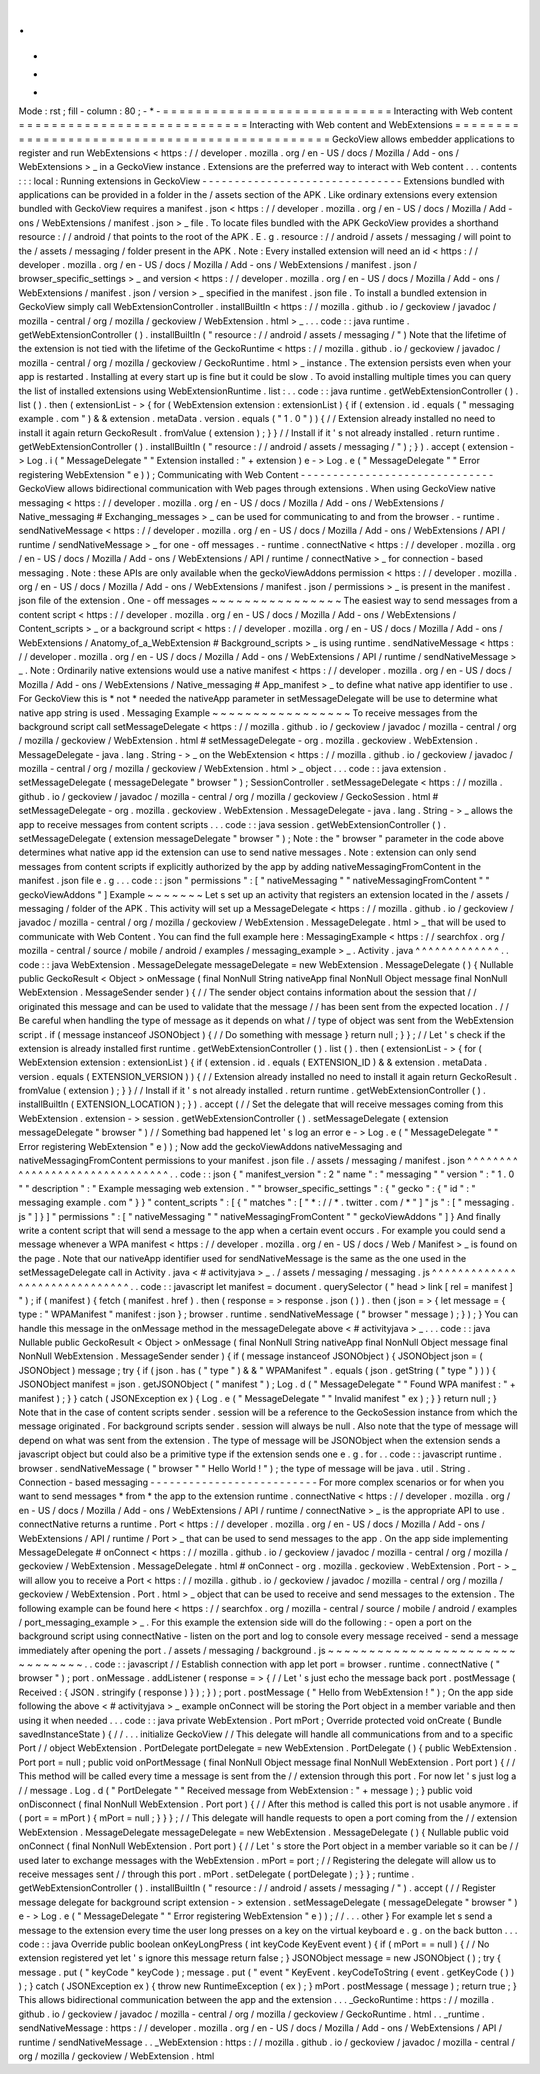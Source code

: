 .
.
-
*
-
Mode
:
rst
;
fill
-
column
:
80
;
-
*
-
=
=
=
=
=
=
=
=
=
=
=
=
=
=
=
=
=
=
=
=
=
=
=
=
=
=
=
=
Interacting
with
Web
content
=
=
=
=
=
=
=
=
=
=
=
=
=
=
=
=
=
=
=
=
=
=
=
=
=
=
=
=
Interacting
with
Web
content
and
WebExtensions
=
=
=
=
=
=
=
=
=
=
=
=
=
=
=
=
=
=
=
=
=
=
=
=
=
=
=
=
=
=
=
=
=
=
=
=
=
=
=
=
=
=
=
=
=
=
GeckoView
allows
embedder
applications
to
register
and
run
WebExtensions
<
https
:
/
/
developer
.
mozilla
.
org
/
en
-
US
/
docs
/
Mozilla
/
Add
-
ons
/
WebExtensions
>
_
in
a
GeckoView
instance
.
Extensions
are
the
preferred
way
to
interact
with
Web
content
.
.
.
contents
:
:
:
local
:
Running
extensions
in
GeckoView
-
-
-
-
-
-
-
-
-
-
-
-
-
-
-
-
-
-
-
-
-
-
-
-
-
-
-
-
-
-
-
Extensions
bundled
with
applications
can
be
provided
in
a
folder
in
the
/
assets
section
of
the
APK
.
Like
ordinary
extensions
every
extension
bundled
with
GeckoView
requires
a
manifest
.
json
<
https
:
/
/
developer
.
mozilla
.
org
/
en
-
US
/
docs
/
Mozilla
/
Add
-
ons
/
WebExtensions
/
manifest
.
json
>
_
file
.
To
locate
files
bundled
with
the
APK
GeckoView
provides
a
shorthand
resource
:
/
/
android
/
that
points
to
the
root
of
the
APK
.
E
.
g
.
resource
:
/
/
android
/
assets
/
messaging
/
will
point
to
the
/
assets
/
messaging
/
folder
present
in
the
APK
.
Note
:
Every
installed
extension
will
need
an
id
<
https
:
/
/
developer
.
mozilla
.
org
/
en
-
US
/
docs
/
Mozilla
/
Add
-
ons
/
WebExtensions
/
manifest
.
json
/
browser_specific_settings
>
_
and
version
<
https
:
/
/
developer
.
mozilla
.
org
/
en
-
US
/
docs
/
Mozilla
/
Add
-
ons
/
WebExtensions
/
manifest
.
json
/
version
>
_
specified
in
the
manifest
.
json
file
.
To
install
a
bundled
extension
in
GeckoView
simply
call
WebExtensionController
.
installBuiltIn
<
https
:
/
/
mozilla
.
github
.
io
/
geckoview
/
javadoc
/
mozilla
-
central
/
org
/
mozilla
/
geckoview
/
WebExtension
.
html
>
_
.
.
.
code
:
:
java
runtime
.
getWebExtensionController
(
)
.
installBuiltIn
(
"
resource
:
/
/
android
/
assets
/
messaging
/
"
)
Note
that
the
lifetime
of
the
extension
is
not
tied
with
the
lifetime
of
the
GeckoRuntime
<
https
:
/
/
mozilla
.
github
.
io
/
geckoview
/
javadoc
/
mozilla
-
central
/
org
/
mozilla
/
geckoview
/
GeckoRuntime
.
html
>
_
instance
.
The
extension
persists
even
when
your
app
is
restarted
.
Installing
at
every
start
up
is
fine
but
it
could
be
slow
.
To
avoid
installing
multiple
times
you
can
query
the
list
of
installed
extensions
using
WebExtensionRuntime
.
list
:
.
.
code
:
:
java
runtime
.
getWebExtensionController
(
)
.
list
(
)
.
then
(
extensionList
-
>
{
for
(
WebExtension
extension
:
extensionList
)
{
if
(
extension
.
id
.
equals
(
"
messaging
example
.
com
"
)
&
&
extension
.
metaData
.
version
.
equals
(
"
1
.
0
"
)
)
{
/
/
Extension
already
installed
no
need
to
install
it
again
return
GeckoResult
.
fromValue
(
extension
)
;
}
}
/
/
Install
if
it
'
s
not
already
installed
.
return
runtime
.
getWebExtensionController
(
)
.
installBuiltIn
(
"
resource
:
/
/
android
/
assets
/
messaging
/
"
)
;
}
)
.
accept
(
extension
-
>
Log
.
i
(
"
MessageDelegate
"
"
Extension
installed
:
"
+
extension
)
e
-
>
Log
.
e
(
"
MessageDelegate
"
"
Error
registering
WebExtension
"
e
)
)
;
Communicating
with
Web
Content
-
-
-
-
-
-
-
-
-
-
-
-
-
-
-
-
-
-
-
-
-
-
-
-
-
-
-
-
-
-
GeckoView
allows
bidirectional
communication
with
Web
pages
through
extensions
.
When
using
GeckoView
native
messaging
<
https
:
/
/
developer
.
mozilla
.
org
/
en
-
US
/
docs
/
Mozilla
/
Add
-
ons
/
WebExtensions
/
Native_messaging
#
Exchanging_messages
>
_
can
be
used
for
communicating
to
and
from
the
browser
.
-
runtime
.
sendNativeMessage
<
https
:
/
/
developer
.
mozilla
.
org
/
en
-
US
/
docs
/
Mozilla
/
Add
-
ons
/
WebExtensions
/
API
/
runtime
/
sendNativeMessage
>
_
for
one
-
off
messages
.
-
runtime
.
connectNative
<
https
:
/
/
developer
.
mozilla
.
org
/
en
-
US
/
docs
/
Mozilla
/
Add
-
ons
/
WebExtensions
/
API
/
runtime
/
connectNative
>
_
for
connection
-
based
messaging
.
Note
:
these
APIs
are
only
available
when
the
geckoViewAddons
permission
<
https
:
/
/
developer
.
mozilla
.
org
/
en
-
US
/
docs
/
Mozilla
/
Add
-
ons
/
WebExtensions
/
manifest
.
json
/
permissions
>
_
is
present
in
the
manifest
.
json
file
of
the
extension
.
One
-
off
messages
~
~
~
~
~
~
~
~
~
~
~
~
~
~
~
~
The
easiest
way
to
send
messages
from
a
content
script
<
https
:
/
/
developer
.
mozilla
.
org
/
en
-
US
/
docs
/
Mozilla
/
Add
-
ons
/
WebExtensions
/
Content_scripts
>
_
or
a
background
script
<
https
:
/
/
developer
.
mozilla
.
org
/
en
-
US
/
docs
/
Mozilla
/
Add
-
ons
/
WebExtensions
/
Anatomy_of_a_WebExtension
#
Background_scripts
>
_
is
using
runtime
.
sendNativeMessage
<
https
:
/
/
developer
.
mozilla
.
org
/
en
-
US
/
docs
/
Mozilla
/
Add
-
ons
/
WebExtensions
/
API
/
runtime
/
sendNativeMessage
>
_
.
Note
:
Ordinarily
native
extensions
would
use
a
native
manifest
<
https
:
/
/
developer
.
mozilla
.
org
/
en
-
US
/
docs
/
Mozilla
/
Add
-
ons
/
WebExtensions
/
Native_messaging
#
App_manifest
>
_
to
define
what
native
app
identifier
to
use
.
For
GeckoView
this
is
*
not
*
needed
the
nativeApp
parameter
in
setMessageDelegate
will
be
use
to
determine
what
native
app
string
is
used
.
Messaging
Example
~
~
~
~
~
~
~
~
~
~
~
~
~
~
~
~
~
To
receive
messages
from
the
background
script
call
setMessageDelegate
<
https
:
/
/
mozilla
.
github
.
io
/
geckoview
/
javadoc
/
mozilla
-
central
/
org
/
mozilla
/
geckoview
/
WebExtension
.
html
#
setMessageDelegate
-
org
.
mozilla
.
geckoview
.
WebExtension
.
MessageDelegate
-
java
.
lang
.
String
-
>
_
on
the
WebExtension
<
https
:
/
/
mozilla
.
github
.
io
/
geckoview
/
javadoc
/
mozilla
-
central
/
org
/
mozilla
/
geckoview
/
WebExtension
.
html
>
_
object
.
.
.
code
:
:
java
extension
.
setMessageDelegate
(
messageDelegate
"
browser
"
)
;
SessionController
.
setMessageDelegate
<
https
:
/
/
mozilla
.
github
.
io
/
geckoview
/
javadoc
/
mozilla
-
central
/
org
/
mozilla
/
geckoview
/
GeckoSession
.
html
#
setMessageDelegate
-
org
.
mozilla
.
geckoview
.
WebExtension
.
MessageDelegate
-
java
.
lang
.
String
-
>
_
allows
the
app
to
receive
messages
from
content
scripts
.
.
.
code
:
:
java
session
.
getWebExtensionController
(
)
.
setMessageDelegate
(
extension
messageDelegate
"
browser
"
)
;
Note
:
the
"
browser
"
parameter
in
the
code
above
determines
what
native
app
id
the
extension
can
use
to
send
native
messages
.
Note
:
extension
can
only
send
messages
from
content
scripts
if
explicitly
authorized
by
the
app
by
adding
nativeMessagingFromContent
in
the
manifest
.
json
file
e
.
g
.
.
.
code
:
:
json
"
permissions
"
:
[
"
nativeMessaging
"
"
nativeMessagingFromContent
"
"
geckoViewAddons
"
]
Example
~
~
~
~
~
~
~
Let
s
set
up
an
activity
that
registers
an
extension
located
in
the
/
assets
/
messaging
/
folder
of
the
APK
.
This
activity
will
set
up
a
MessageDelegate
<
https
:
/
/
mozilla
.
github
.
io
/
geckoview
/
javadoc
/
mozilla
-
central
/
org
/
mozilla
/
geckoview
/
WebExtension
.
MessageDelegate
.
html
>
_
that
will
be
used
to
communicate
with
Web
Content
.
You
can
find
the
full
example
here
:
MessagingExample
<
https
:
/
/
searchfox
.
org
/
mozilla
-
central
/
source
/
mobile
/
android
/
examples
/
messaging_example
>
_
.
Activity
.
java
^
^
^
^
^
^
^
^
^
^
^
^
^
.
.
code
:
:
java
WebExtension
.
MessageDelegate
messageDelegate
=
new
WebExtension
.
MessageDelegate
(
)
{
Nullable
public
GeckoResult
<
Object
>
onMessage
(
final
NonNull
String
nativeApp
final
NonNull
Object
message
final
NonNull
WebExtension
.
MessageSender
sender
)
{
/
/
The
sender
object
contains
information
about
the
session
that
/
/
originated
this
message
and
can
be
used
to
validate
that
the
message
/
/
has
been
sent
from
the
expected
location
.
/
/
Be
careful
when
handling
the
type
of
message
as
it
depends
on
what
/
/
type
of
object
was
sent
from
the
WebExtension
script
.
if
(
message
instanceof
JSONObject
)
{
/
/
Do
something
with
message
}
return
null
;
}
}
;
/
/
Let
'
s
check
if
the
extension
is
already
installed
first
runtime
.
getWebExtensionController
(
)
.
list
(
)
.
then
(
extensionList
-
>
{
for
(
WebExtension
extension
:
extensionList
)
{
if
(
extension
.
id
.
equals
(
EXTENSION_ID
)
&
&
extension
.
metaData
.
version
.
equals
(
EXTENSION_VERSION
)
)
{
/
/
Extension
already
installed
no
need
to
install
it
again
return
GeckoResult
.
fromValue
(
extension
)
;
}
}
/
/
Install
if
it
'
s
not
already
installed
.
return
runtime
.
getWebExtensionController
(
)
.
installBuiltIn
(
EXTENSION_LOCATION
)
;
}
)
.
accept
(
/
/
Set
the
delegate
that
will
receive
messages
coming
from
this
WebExtension
.
extension
-
>
session
.
getWebExtensionController
(
)
.
setMessageDelegate
(
extension
messageDelegate
"
browser
"
)
/
/
Something
bad
happened
let
'
s
log
an
error
e
-
>
Log
.
e
(
"
MessageDelegate
"
"
Error
registering
WebExtension
"
e
)
)
;
Now
add
the
geckoViewAddons
nativeMessaging
and
nativeMessagingFromContent
permissions
to
your
manifest
.
json
file
.
/
assets
/
messaging
/
manifest
.
json
^
^
^
^
^
^
^
^
^
^
^
^
^
^
^
^
^
^
^
^
^
^
^
^
^
^
^
^
^
^
^
.
.
code
:
:
json
{
"
manifest_version
"
:
2
"
name
"
:
"
messaging
"
"
version
"
:
"
1
.
0
"
"
description
"
:
"
Example
messaging
web
extension
.
"
"
browser_specific_settings
"
:
{
"
gecko
"
:
{
"
id
"
:
"
messaging
example
.
com
"
}
}
"
content_scripts
"
:
[
{
"
matches
"
:
[
"
*
:
/
/
*
.
twitter
.
com
/
*
"
]
"
js
"
:
[
"
messaging
.
js
"
]
}
]
"
permissions
"
:
[
"
nativeMessaging
"
"
nativeMessagingFromContent
"
"
geckoViewAddons
"
]
}
And
finally
write
a
content
script
that
will
send
a
message
to
the
app
when
a
certain
event
occurs
.
For
example
you
could
send
a
message
whenever
a
WPA
manifest
<
https
:
/
/
developer
.
mozilla
.
org
/
en
-
US
/
docs
/
Web
/
Manifest
>
_
is
found
on
the
page
.
Note
that
our
nativeApp
identifier
used
for
sendNativeMessage
is
the
same
as
the
one
used
in
the
setMessageDelegate
call
in
Activity
.
java
<
#
activityjava
>
_
.
/
assets
/
messaging
/
messaging
.
js
^
^
^
^
^
^
^
^
^
^
^
^
^
^
^
^
^
^
^
^
^
^
^
^
^
^
^
^
^
^
.
.
code
:
:
javascript
let
manifest
=
document
.
querySelector
(
"
head
>
link
[
rel
=
manifest
]
"
)
;
if
(
manifest
)
{
fetch
(
manifest
.
href
)
.
then
(
response
=
>
response
.
json
(
)
)
.
then
(
json
=
>
{
let
message
=
{
type
:
"
WPAManifest
"
manifest
:
json
}
;
browser
.
runtime
.
sendNativeMessage
(
"
browser
"
message
)
;
}
)
;
}
You
can
handle
this
message
in
the
onMessage
method
in
the
messageDelegate
above
<
#
activityjava
>
_
.
.
.
code
:
:
java
Nullable
public
GeckoResult
<
Object
>
onMessage
(
final
NonNull
String
nativeApp
final
NonNull
Object
message
final
NonNull
WebExtension
.
MessageSender
sender
)
{
if
(
message
instanceof
JSONObject
)
{
JSONObject
json
=
(
JSONObject
)
message
;
try
{
if
(
json
.
has
(
"
type
"
)
&
&
"
WPAManifest
"
.
equals
(
json
.
getString
(
"
type
"
)
)
)
{
JSONObject
manifest
=
json
.
getJSONObject
(
"
manifest
"
)
;
Log
.
d
(
"
MessageDelegate
"
"
Found
WPA
manifest
:
"
+
manifest
)
;
}
}
catch
(
JSONException
ex
)
{
Log
.
e
(
"
MessageDelegate
"
"
Invalid
manifest
"
ex
)
;
}
}
return
null
;
}
Note
that
in
the
case
of
content
scripts
sender
.
session
will
be
a
reference
to
the
GeckoSession
instance
from
which
the
message
originated
.
For
background
scripts
sender
.
session
will
always
be
null
.
Also
note
that
the
type
of
message
will
depend
on
what
was
sent
from
the
extension
.
The
type
of
message
will
be
JSONObject
when
the
extension
sends
a
javascript
object
but
could
also
be
a
primitive
type
if
the
extension
sends
one
e
.
g
.
for
.
.
code
:
:
javascript
runtime
.
browser
.
sendNativeMessage
(
"
browser
"
"
Hello
World
!
"
)
;
the
type
of
message
will
be
java
.
util
.
String
.
Connection
-
based
messaging
-
-
-
-
-
-
-
-
-
-
-
-
-
-
-
-
-
-
-
-
-
-
-
-
-
-
For
more
complex
scenarios
or
for
when
you
want
to
send
messages
*
from
*
the
app
to
the
extension
runtime
.
connectNative
<
https
:
/
/
developer
.
mozilla
.
org
/
en
-
US
/
docs
/
Mozilla
/
Add
-
ons
/
WebExtensions
/
API
/
runtime
/
connectNative
>
_
is
the
appropriate
API
to
use
.
connectNative
returns
a
runtime
.
Port
<
https
:
/
/
developer
.
mozilla
.
org
/
en
-
US
/
docs
/
Mozilla
/
Add
-
ons
/
WebExtensions
/
API
/
runtime
/
Port
>
_
that
can
be
used
to
send
messages
to
the
app
.
On
the
app
side
implementing
MessageDelegate
#
onConnect
<
https
:
/
/
mozilla
.
github
.
io
/
geckoview
/
javadoc
/
mozilla
-
central
/
org
/
mozilla
/
geckoview
/
WebExtension
.
MessageDelegate
.
html
#
onConnect
-
org
.
mozilla
.
geckoview
.
WebExtension
.
Port
-
>
_
will
allow
you
to
receive
a
Port
<
https
:
/
/
mozilla
.
github
.
io
/
geckoview
/
javadoc
/
mozilla
-
central
/
org
/
mozilla
/
geckoview
/
WebExtension
.
Port
.
html
>
_
object
that
can
be
used
to
receive
and
send
messages
to
the
extension
.
The
following
example
can
be
found
here
<
https
:
/
/
searchfox
.
org
/
mozilla
-
central
/
source
/
mobile
/
android
/
examples
/
port_messaging_example
>
_
.
For
this
example
the
extension
side
will
do
the
following
:
-
open
a
port
on
the
background
script
using
connectNative
-
listen
on
the
port
and
log
to
console
every
message
received
-
send
a
message
immediately
after
opening
the
port
.
/
assets
/
messaging
/
background
.
js
~
~
~
~
~
~
~
~
~
~
~
~
~
~
~
~
~
~
~
~
~
~
~
~
~
~
~
~
~
~
~
.
.
code
:
:
javascript
/
/
Establish
connection
with
app
let
port
=
browser
.
runtime
.
connectNative
(
"
browser
"
)
;
port
.
onMessage
.
addListener
(
response
=
>
{
/
/
Let
'
s
just
echo
the
message
back
port
.
postMessage
(
Received
:
{
JSON
.
stringify
(
response
)
}
)
;
}
)
;
port
.
postMessage
(
"
Hello
from
WebExtension
!
"
)
;
On
the
app
side
following
the
above
<
#
activityjava
>
_
example
onConnect
will
be
storing
the
Port
object
in
a
member
variable
and
then
using
it
when
needed
.
.
.
code
:
:
java
private
WebExtension
.
Port
mPort
;
Override
protected
void
onCreate
(
Bundle
savedInstanceState
)
{
/
/
.
.
.
initialize
GeckoView
/
/
This
delegate
will
handle
all
communications
from
and
to
a
specific
Port
/
/
object
WebExtension
.
PortDelegate
portDelegate
=
new
WebExtension
.
PortDelegate
(
)
{
public
WebExtension
.
Port
port
=
null
;
public
void
onPortMessage
(
final
NonNull
Object
message
final
NonNull
WebExtension
.
Port
port
)
{
/
/
This
method
will
be
called
every
time
a
message
is
sent
from
the
/
/
extension
through
this
port
.
For
now
let
'
s
just
log
a
/
/
message
.
Log
.
d
(
"
PortDelegate
"
"
Received
message
from
WebExtension
:
"
+
message
)
;
}
public
void
onDisconnect
(
final
NonNull
WebExtension
.
Port
port
)
{
/
/
After
this
method
is
called
this
port
is
not
usable
anymore
.
if
(
port
=
=
mPort
)
{
mPort
=
null
;
}
}
}
;
/
/
This
delegate
will
handle
requests
to
open
a
port
coming
from
the
/
/
extension
WebExtension
.
MessageDelegate
messageDelegate
=
new
WebExtension
.
MessageDelegate
(
)
{
Nullable
public
void
onConnect
(
final
NonNull
WebExtension
.
Port
port
)
{
/
/
Let
'
s
store
the
Port
object
in
a
member
variable
so
it
can
be
/
/
used
later
to
exchange
messages
with
the
WebExtension
.
mPort
=
port
;
/
/
Registering
the
delegate
will
allow
us
to
receive
messages
sent
/
/
through
this
port
.
mPort
.
setDelegate
(
portDelegate
)
;
}
}
;
runtime
.
getWebExtensionController
(
)
.
installBuiltIn
(
"
resource
:
/
/
android
/
assets
/
messaging
/
"
)
.
accept
(
/
/
Register
message
delegate
for
background
script
extension
-
>
extension
.
setMessageDelegate
(
messageDelegate
"
browser
"
)
e
-
>
Log
.
e
(
"
MessageDelegate
"
"
Error
registering
WebExtension
"
e
)
)
;
/
/
.
.
.
other
}
For
example
let
s
send
a
message
to
the
extension
every
time
the
user
long
presses
on
a
key
on
the
virtual
keyboard
e
.
g
.
on
the
back
button
.
.
.
code
:
:
java
Override
public
boolean
onKeyLongPress
(
int
keyCode
KeyEvent
event
)
{
if
(
mPort
=
=
null
)
{
/
/
No
extension
registered
yet
let
'
s
ignore
this
message
return
false
;
}
JSONObject
message
=
new
JSONObject
(
)
;
try
{
message
.
put
(
"
keyCode
"
keyCode
)
;
message
.
put
(
"
event
"
KeyEvent
.
keyCodeToString
(
event
.
getKeyCode
(
)
)
)
;
}
catch
(
JSONException
ex
)
{
throw
new
RuntimeException
(
ex
)
;
}
mPort
.
postMessage
(
message
)
;
return
true
;
}
This
allows
bidirectional
communication
between
the
app
and
the
extension
.
.
.
_GeckoRuntime
:
https
:
/
/
mozilla
.
github
.
io
/
geckoview
/
javadoc
/
mozilla
-
central
/
org
/
mozilla
/
geckoview
/
GeckoRuntime
.
html
.
.
_runtime
.
sendNativeMessage
:
https
:
/
/
developer
.
mozilla
.
org
/
en
-
US
/
docs
/
Mozilla
/
Add
-
ons
/
WebExtensions
/
API
/
runtime
/
sendNativeMessage
.
.
_WebExtension
:
https
:
/
/
mozilla
.
github
.
io
/
geckoview
/
javadoc
/
mozilla
-
central
/
org
/
mozilla
/
geckoview
/
WebExtension
.
html
